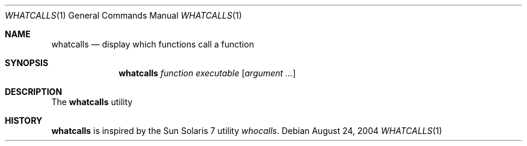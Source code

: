 .\" $Id$
.Dd August 24, 2004
.Dt WHATCALLS 1
.Os
.Sh NAME
.Nm whatcalls
.Nd display which functions call a function
.Sh SYNOPSIS
.Nm whatcalls
.Ar function
.Ar executable
.Op Ar argument ...
.Sh DESCRIPTION
The
.Nm
utility
.Sh HISTORY
.Nm
is inspired by the Sun Solaris 7 utility
.Em whocalls .
